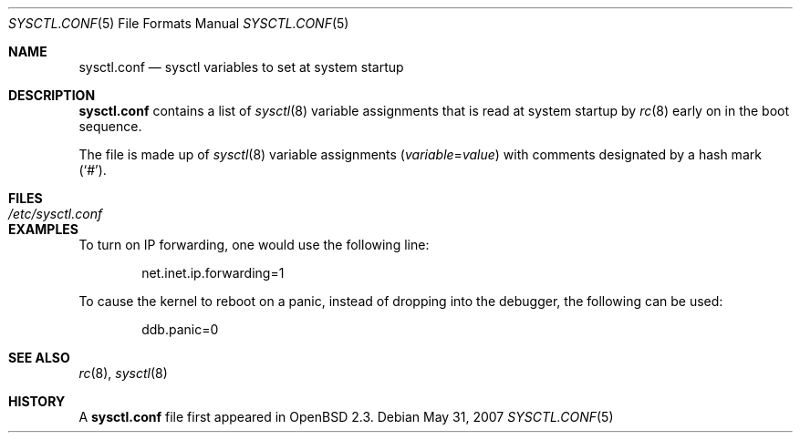 .\"
.\" Copyright (c) 1998 Todd C. Miller <Todd.Miller@courtesan.com>
.\"
.\" Permission to use, copy, modify, and distribute this software for any
.\" purpose with or without fee is hereby granted, provided that the above
.\" copyright notice and this permission notice appear in all copies.
.\"
.\" THE SOFTWARE IS PROVIDED "AS IS" AND THE AUTHOR DISCLAIMS ALL WARRANTIES
.\" WITH REGARD TO THIS SOFTWARE INCLUDING ALL IMPLIED WARRANTIES OF
.\" MERCHANTABILITY AND FITNESS. IN NO EVENT SHALL THE AUTHOR BE LIABLE FOR
.\" ANY SPECIAL, DIRECT, INDIRECT, OR CONSEQUENTIAL DAMAGES OR ANY DAMAGES
.\" WHATSOEVER RESULTING FROM LOSS OF USE, DATA OR PROFITS, WHETHER IN AN
.\" ACTION OF CONTRACT, NEGLIGENCE OR OTHER TORTIOUS ACTION, ARISING OUT OF
.\" OR IN CONNECTION WITH THE USE OR PERFORMANCE OF THIS SOFTWARE.
.\"
.Dd $Mdocdate: May 31 2007 $
.Dt SYSCTL.CONF 5
.Os
.Sh NAME
.Nm sysctl.conf
.Nd sysctl variables to set at system startup
.Sh DESCRIPTION
.Nm
contains a list of
.Xr sysctl 8
variable assignments that is read at system startup by
.Xr rc 8
early on in the boot sequence.
.Pp
The file is made up of
.Xr sysctl 8
variable assignments
.Pq Ar variable Ns = Ns Ar value
with comments designated by a hash mark
.Pq Sq # .
.Sh FILES
.Bl -tag -width /etc/sysctl.conf -compact
.It Pa /etc/sysctl.conf
.El
.Sh EXAMPLES
To turn on IP forwarding, one would use the following line:
.Bd -literal -offset indent
net.inet.ip.forwarding=1
.Ed
.Pp
To cause the kernel to reboot on a panic, instead of dropping into
the debugger, the following can be used:
.Bd -literal -offset indent
ddb.panic=0
.Ed
.Sh SEE ALSO
.Xr rc 8 ,
.Xr sysctl 8
.Sh HISTORY
A
.Nm
file first appeared in
.Ox 2.3 .
